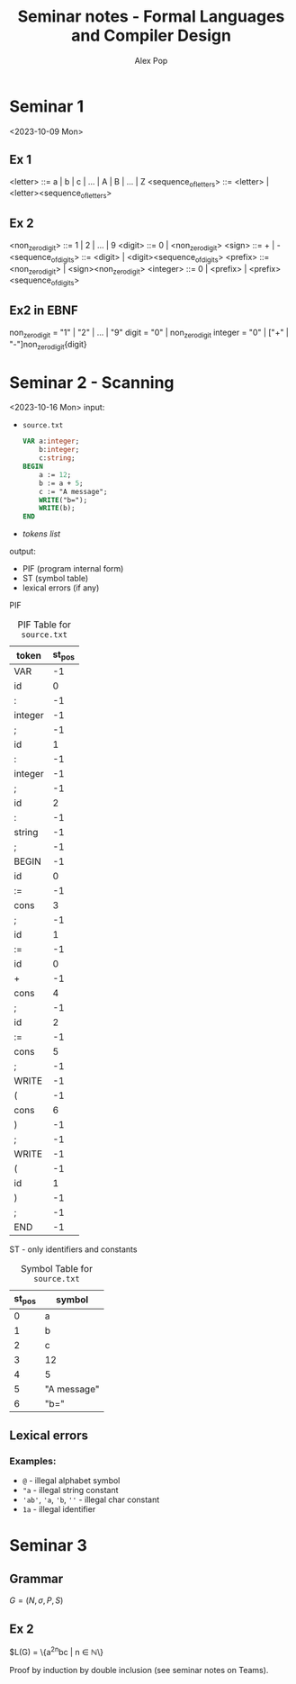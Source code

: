#+TITLE: Seminar notes - Formal Languages and Compiler Design
#+AUTHOR: Alex Pop
* Seminar 1
<2023-10-09 Mon>
** Ex 1
<letter> ::= a | b | c | ... | A | B | ... | Z
<sequence_of_letters> ::= <letter> | <letter><sequence_of_letters>

** Ex 2
<non_zero_digit> ::= 1 | 2 | ... | 9
<digit> ::= 0 | <non_zero_digit>
<sign> ::= + | -
<sequence_of_digits> ::= <digit> | <digit><sequence_of_digits>
<prefix> ::= <non_zero_digit> | <sign><non_zero_digit>
<integer> ::= 0 | <prefix> | <prefix><sequence_of_digits>

** Ex2 in EBNF
non_zero_digit = "1" | "2" | ... | "9"
digit = "0" | non_zero_digit
integer = "0" | ["+" | "-"]non_zero_digit{digit}

* Seminar 2 - Scanning
<2023-10-16 Mon>
input:
  + =source.txt=
    #+BEGIN_SRC pascal
    VAR a:integer;
        b:integer;
        c:string;
    BEGIN
        a := 12;
        b := a + 5;
        c := "A message";
        WRITE("b=");
        WRITE(b);
    END
    #+END_SRC
  + /tokens list/
output:
  + PIF (program internal form)
  + ST (symbol table)
  + lexical errors (if any)

PIF
#+CAPTION: PIF Table for =source.txt=
| token   | st_pos |
|---------+--------|
| VAR     |     -1 |
| id      |      0 |
| :       |     -1 |
| integer |     -1 |
| ;       |     -1 |
| id      |      1 |
| :       |     -1 |
| integer |     -1 |
| ;       |     -1 |
| id      |      2 |
| :       |     -1 |
| string  |     -1 |
| ;       |     -1 |
| BEGIN   |     -1 |
| id      |      0 |
| :=      |     -1 |
| cons    |      3 |
| ;       |     -1 |
| id      |      1 |
| :=      |     -1 |
| id      |      0 |
| +       |     -1 |
| cons    |      4 |
| ;       |     -1 |
| id      |      2 |
| :=      |     -1 |
| cons    |      5 |
| ;       |     -1 |
| WRITE   |     -1 |
| (       |     -1 |
| cons    |      6 |
| )       |     -1 |
| ;       |     -1 |
| WRITE   |     -1 |
| (       |     -1 |
| id      |      1 |
| )       |     -1 |
| ;       |     -1 |
| END     |     -1 |


ST - only identifiers and constants
#+CAPTION: Symbol Table for =source.txt=
| st_pos | symbol      |
|--------+-------------|
|      0 | a           |
|      1 | b           |
|      2 | c           |
|      3 | 12          |
|      4 | 5           |
|      5 | "A message" |
|      6 | "b="        |

** Lexical errors
*** Examples:
+ =@= - illegal alphabet symbol
+ ="a= - illegal string constant
+ ='ab'=, ='a=, ='b=, =''= - illegal char constant
+ =1a= - illegal identifier

* Seminar 3
** Grammar
$G = (N, \sigma, P, S)$
** Ex 2
\begin{align*}
G = (N, \sigma, P, S)
N = \{S\}
\sigma = \{a, b, c\}
P : S \rightarrow a^2S | bc\}
\end{align*}

$L(G) = \{a^{2n}bc | n \in \mathbb{N}\}

Proof by induction by double inclusion (see seminar notes on Teams).
